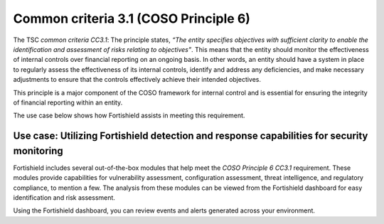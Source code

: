 .. Copyright (C) 2015, Fortishield, Inc.

.. meta::
   :description: Fortishield helps meet the COSO Principle 13 (CC2.1) requirement by providing capabilities that generate quality information for the proper functioning of internal control measures.

Common criteria 3.1 (COSO Principle 6)
======================================

The TSC *common criteria CC3.1*: The principle states, *“The entity specifies objectives with sufficient clarity to enable the identification and assessment of risks relating to objectives”*. This means that the entity should monitor the effectiveness of internal controls over financial reporting on an ongoing basis. In other words, an entity should have a system in place to regularly assess the effectiveness of its internal controls, identify and address any deficiencies, and make necessary adjustments to ensure that the controls effectively achieve their intended objectives.

This principle is a major component of the COSO framework for internal control and is essential for ensuring the integrity of financial reporting within an entity.

The use case below shows how Fortishield assists in meeting this requirement.

Use case: Utilizing Fortishield detection and response capabilities for security monitoring
-------------------------------------------------------------------------------------

Fortishield includes several out-of-the-box modules that help meet the *COSO Principle 6 CC3.1* requirement. These modules provide capabilities for vulnerability assessment, configuration assessment, threat intelligence, and regulatory compliance, to mention a few. The analysis from these modules can be viewed from the Fortishield dashboard for easy identification and risk assessment.

Using the Fortishield dashboard, you can review events and alerts generated across your environment.

.. thumbnail:: /images/compliance/tsc/common-criteria/events-alerts-review.gif
   :title: Events and alerts review
   :alt: Events and alerts review
   :align: center
   :width: 80%
